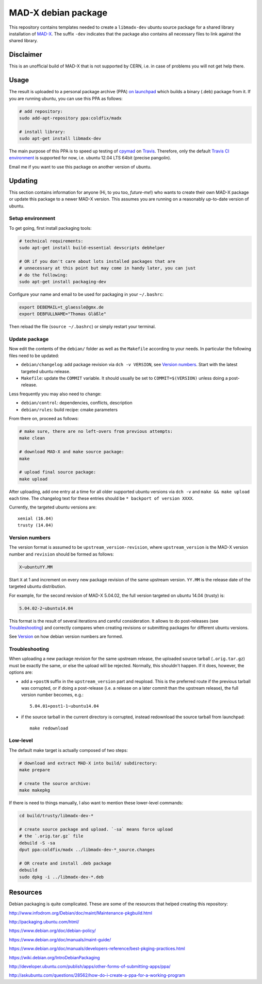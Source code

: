 MAD-X debian package
--------------------

This repository contains templates needed to create a ``libmadx-dev``
ubuntu source package for a shared library installation of MAD-X_. The
suffix ``-dev`` indicates that the package also contains all necessary
files to link against the shared library.

.. _MAD-X: http://cern.ch/mad


Disclaimer
==========

This is an unofficial build of MAD-X that is not supported by CERN, i.e. in
case of problems you will not get help there.


Usage
=====

The result is uploaded to a personal package archive (PPA) `on launchpad`_
which builds a binary (.deb) package from it. If you are running ubuntu,
you can use this PPA as follows:

.. code-block:: bash

    # add repository:
    sudo add-apt-repository ppa:coldfix/madx

    # install library:
    sudo apt-get install libmadx-dev

The main purpose of this PPA is to speed up testing of cpymad_ on Travis_.
Therefore, only the default `Travis CI environment`_ is supported for now,
i.e. ubuntu 12.04 LTS 64bit (precise pangolin).

Email me if you want to use this package on another version of ubuntu.

.. _on launchpad: https://launchpad.net/~coldfix/+archive/ubuntu/madx/
.. _cpymad: https://github.com/hibtc/cpymad
.. _Travis: https://travis-ci.org/hibtc/cpymad
.. _Travis CI environment: http://docs.travis-ci.com/user/ci-environment/#CI-environment-OS


Updating
========

This section contains information for anyone (Hi, to you too, *future-me*!)
who wants to create their own MAD-X package or update this package to a
newer MAD-X version. This assumes you are running on a reasonably
up-to-date version of ubuntu.


Setup environment
~~~~~~~~~~~~~~~~~

To get going, first install packaging tools:

.. code-block:: bash

    # technical requirements:
    sudo apt-get install build-essential devscripts debhelper

    # OR if you don't care about lots installed packages that are
    # unnecessary at this point but may come in handy later, you can just
    # do the following:
    sudo apt-get install packaging-dev

Configure your name and email to be used for packaging in your ``~/.bashrc``:

.. code-block:: bash

    export DEBEMAIL=t_glaessle@gmx.de
    export DEBFULLNAME="Thomas Gläßle"

Then reload the file (``source ~/.bashrc``) or simply restart your terminal.


Update package
~~~~~~~~~~~~~~

Now edit the contents of the ``debian/`` folder as well as the ``Makefile``
according to your needs. In particular the following files need to be updated:

- ``debian/changelog``: add package revision via ``dch -v VERSION``, see
  `Version numbers`_. Start with the latest targeted ubuntu release.

- ``Makefile``: update the ``COMMIT`` variable. It should usually be set to
  ``COMMIT=$(VERSION)`` unless doing a post-release.

Less frequently you may also need to change:

- ``debian/control``: dependencies, conflicts, description

- ``debian/rules``: build recipe: cmake parameters

From there on, proceed as follows:

.. code-block:: bash

    # make sure, there are no left-overs from previous attempts:
    make clean

    # download MAD-X and make source package:
    make

    # upload final source package:
    make upload

After uploading, add one entry at a time for all older supported ubuntu
versions via ``dch -v`` and ``make && make upload`` each time. The changelog
text for these entries should be ``* backport of version XXXX``.

Currently, the targeted ubuntu versions are::

    xenial (16.04)
    trusty (14.04)


Version numbers
~~~~~~~~~~~~~~~

The version format is assumed to be ``upstream_version-revision``, where
``upstream_version`` is the MAD-X version number and ``revision`` should be
formed as follows:

.. code-block:: none

    X~ubuntuYY.MM

Start ``X`` at 1 and increment on every new package revision of the same upstream
version. ``YY.MM`` is the release date of the targeted ubuntu distribution.

For example, for the second revision of MAD-X 5.04.02, the full version targeted
on ubuntu 14.04 (trusty) is:

.. code-block:: none

    5.04.02-2~ubuntu14.04

This format is the result of several iterations and careful consideration. It
allows to do post-releases (see Troubleshooting_) and correctly compares when
creating revisions or submitting packages for different ubuntu versions.

See Version_ on how debian version numbers are formed.

.. _Version: https://www.debian.org/doc/debian-policy/ch-controlfields.html#version


Troubleshooting
~~~~~~~~~~~~~~~

When uploading a new package revision for the same upstream release, the
uploaded source tarball (``.orig.tar.gz``) must be exactly the same, or
else the upload will be rejected. Normally, this shouldn't happen. If it
does, however, the options are:

- add a ``+postN`` suffix in the ``upstream_version`` part and reupload.
  This is the preferred route if the previous tarball was corrupted, or
  if doing a post-release (i.e. a release on a later commit than the
  upstream release), the full version number becomes, e.g.::

    5.04.01+post1-1~ubuntu14.04

- if the source tarball in the current directory is corrupted, instead
  redownload the source tarball from launchpad::

    make redownload


Low-level
~~~~~~~~~

The default make target is actually composed of two steps:

.. code-block:: bash

    # download and extract MAD-X into build/ subdirectory:
    make prepare

    # create the source archive:
    make makepkg

If there is need to things manually, I also want to mention these
lower-level commands:

.. code-block:: bash

    cd build/trusty/libmadx-dev-*

    # create source package and upload. `-sa` means force upload
    # the `.orig.tar.gz` file
    debuild -S -sa
    dput ppa:coldfix/madx ../libmadx-dev-*_source.changes

    # OR create and install .deb package
    debuild
    sudo dpkg -i ../libmadx-dev-*.deb


Resources
=========

Debian packaging is quite complicated. These are some of the resources that
helped creating this repository:

http://www.infodrom.org/Debian/doc/maint/Maintenance-pkgbuild.html

http://packaging.ubuntu.com/html/

https://www.debian.org/doc/debian-policy/

https://www.debian.org/doc/manuals/maint-guide/

https://www.debian.org/doc/manuals/developers-reference/best-pkging-practices.html

https://wiki.debian.org/IntroDebianPackaging

http://developer.ubuntu.com/publish/apps/other-forms-of-submitting-apps/ppa/

http://askubuntu.com/questions/28562/how-do-i-create-a-ppa-for-a-working-program
